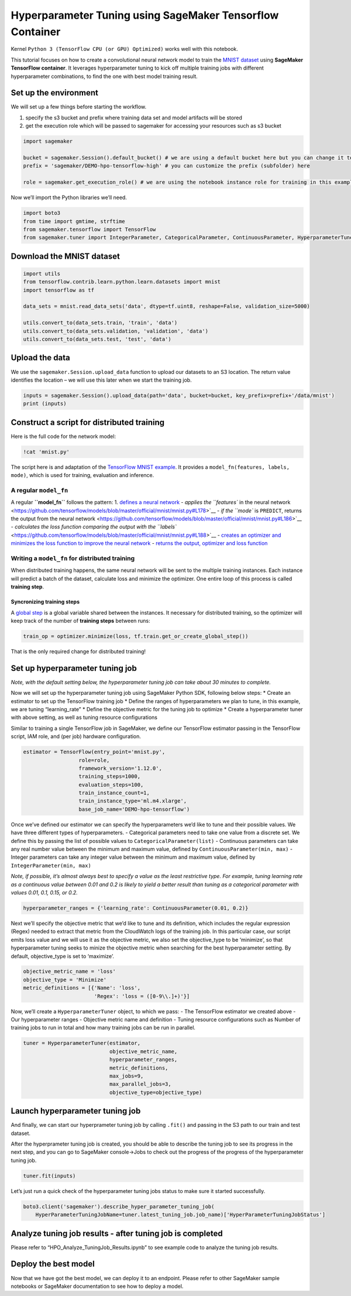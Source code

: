 Hyperparameter Tuning using SageMaker Tensorflow Container
==========================================================

Kernel ``Python 3 (TensorFlow CPU (or GPU) Optimized)`` works well with
this notebook.

This tutorial focuses on how to create a convolutional neural network
model to train the `MNIST dataset <http://yann.lecun.com/exdb/mnist/>`__
using **SageMaker TensorFlow container**. It leverages hyperparameter
tuning to kick off multiple training jobs with different hyperparameter
combinations, to find the one with best model training result.

Set up the environment
----------------------

We will set up a few things before starting the workflow.

1. specify the s3 bucket and prefix where training data set and model
   artifacts will be stored
2. get the execution role which will be passed to sagemaker for
   accessing your resources such as s3 bucket

.. code:: ipython3

    import sagemaker
    
    bucket = sagemaker.Session().default_bucket() # we are using a default bucket here but you can change it to any bucket in your account
    prefix = 'sagemaker/DEMO-hpo-tensorflow-high' # you can customize the prefix (subfolder) here
    
    role = sagemaker.get_execution_role() # we are using the notebook instance role for training in this example

Now we’ll import the Python libraries we’ll need.

.. code:: ipython3

    import boto3
    from time import gmtime, strftime
    from sagemaker.tensorflow import TensorFlow
    from sagemaker.tuner import IntegerParameter, CategoricalParameter, ContinuousParameter, HyperparameterTuner

Download the MNIST dataset
--------------------------

.. code:: ipython3

    import utils
    from tensorflow.contrib.learn.python.learn.datasets import mnist
    import tensorflow as tf
    
    data_sets = mnist.read_data_sets('data', dtype=tf.uint8, reshape=False, validation_size=5000)
    
    utils.convert_to(data_sets.train, 'train', 'data')
    utils.convert_to(data_sets.validation, 'validation', 'data')
    utils.convert_to(data_sets.test, 'test', 'data')

Upload the data
---------------

We use the ``sagemaker.Session.upload_data`` function to upload our
datasets to an S3 location. The return value identifies the location –
we will use this later when we start the training job.

.. code:: ipython3

    inputs = sagemaker.Session().upload_data(path='data', bucket=bucket, key_prefix=prefix+'/data/mnist')
    print (inputs)

Construct a script for distributed training
-------------------------------------------

Here is the full code for the network model:

.. code:: ipython3

    !cat 'mnist.py'

The script here is and adaptation of the `TensorFlow MNIST
example <https://github.com/tensorflow/models/tree/master/official/mnist>`__.
It provides a ``model_fn(features, labels, mode)``, which is used for
training, evaluation and inference.

A regular ``model_fn``
~~~~~~~~~~~~~~~~~~~~~~

A regular **``model_fn``** follows the pattern: 1. `defines a neural
network <https://github.com/tensorflow/models/blob/master/official/mnist/mnist.py#L96>`__
- `applies the ``features`` in the neural
network <https://github.com/tensorflow/models/blob/master/official/mnist/mnist.py#L178>`__
- `if the ``mode`` is ``PREDICT``, returns the output from the neural
network <https://github.com/tensorflow/models/blob/master/official/mnist/mnist.py#L186>`__
- `calculates the loss function comparing the output with the
``labels`` <https://github.com/tensorflow/models/blob/master/official/mnist/mnist.py#L188>`__
- `creates an optimizer and minimizes the loss function to improve the
neural
network <https://github.com/tensorflow/models/blob/master/official/mnist/mnist.py#L193>`__
- `returns the output, optimizer and loss
function <https://github.com/tensorflow/models/blob/master/official/mnist/mnist.py#L205>`__

Writing a ``model_fn`` for distributed training
~~~~~~~~~~~~~~~~~~~~~~~~~~~~~~~~~~~~~~~~~~~~~~~

When distributed training happens, the same neural network will be sent
to the multiple training instances. Each instance will predict a batch
of the dataset, calculate loss and minimize the optimizer. One entire
loop of this process is called **training step**.

Syncronizing training steps
^^^^^^^^^^^^^^^^^^^^^^^^^^^

A `global
step <https://www.tensorflow.org/api_docs/python/tf/train/global_step>`__
is a global variable shared between the instances. It necessary for
distributed training, so the optimizer will keep track of the number of
**training steps** between runs:

.. code:: python

   train_op = optimizer.minimize(loss, tf.train.get_or_create_global_step())

That is the only required change for distributed training!

Set up hyperparameter tuning job
--------------------------------

*Note, with the default setting below, the hyperparameter tuning job can
take about 30 minutes to complete.*

Now we will set up the hyperparameter tuning job using SageMaker Python
SDK, following below steps: \* Create an estimator to set up the
TensorFlow training job \* Define the ranges of hyperparameters we plan
to tune, in this example, we are tuning “learning_rate” \* Define the
objective metric for the tuning job to optimize \* Create a
hyperparameter tuner with above setting, as well as tuning resource
configurations

Similar to training a single TensorFlow job in SageMaker, we define our
TensorFlow estimator passing in the TensorFlow script, IAM role, and
(per job) hardware configuration.

.. code:: ipython3

    estimator = TensorFlow(entry_point='mnist.py',
                      role=role,
                      framework_version='1.12.0',
                      training_steps=1000, 
                      evaluation_steps=100,
                      train_instance_count=1,
                      train_instance_type='ml.m4.xlarge',
                      base_job_name='DEMO-hpo-tensorflow')

Once we’ve defined our estimator we can specify the hyperparameters we’d
like to tune and their possible values. We have three different types of
hyperparameters. - Categorical parameters need to take one value from a
discrete set. We define this by passing the list of possible values to
``CategoricalParameter(list)`` - Continuous parameters can take any real
number value between the minimum and maximum value, defined by
``ContinuousParameter(min, max)`` - Integer parameters can take any
integer value between the minimum and maximum value, defined by
``IntegerParameter(min, max)``

*Note, if possible, it’s almost always best to specify a value as the
least restrictive type. For example, tuning learning rate as a
continuous value between 0.01 and 0.2 is likely to yield a better result
than tuning as a categorical parameter with values 0.01, 0.1, 0.15, or
0.2.*

.. code:: ipython3

    hyperparameter_ranges = {'learning_rate': ContinuousParameter(0.01, 0.2)}

Next we’ll specify the objective metric that we’d like to tune and its
definition, which includes the regular expression (Regex) needed to
extract that metric from the CloudWatch logs of the training job. In
this particular case, our script emits loss value and we will use it as
the objective metric, we also set the objective_type to be ‘minimize’,
so that hyperparameter tuning seeks to minize the objective metric when
searching for the best hyperparameter setting. By default,
objective_type is set to ‘maximize’.

.. code:: ipython3

    objective_metric_name = 'loss'
    objective_type = 'Minimize'
    metric_definitions = [{'Name': 'loss',
                           'Regex': 'loss = ([0-9\\.]+)'}]

Now, we’ll create a ``HyperparameterTuner`` object, to which we pass: -
The TensorFlow estimator we created above - Our hyperparameter ranges -
Objective metric name and definition - Tuning resource configurations
such as Number of training jobs to run in total and how many training
jobs can be run in parallel.

.. code:: ipython3

    tuner = HyperparameterTuner(estimator,
                                objective_metric_name,
                                hyperparameter_ranges,
                                metric_definitions,
                                max_jobs=9,
                                max_parallel_jobs=3,
                                objective_type=objective_type)

Launch hyperparameter tuning job
--------------------------------

And finally, we can start our hyperprameter tuning job by calling
``.fit()`` and passing in the S3 path to our train and test dataset.

After the hyperprameter tuning job is created, you should be able to
describe the tuning job to see its progress in the next step, and you
can go to SageMaker console->Jobs to check out the progress of the
progress of the hyperparameter tuning job.

.. code:: ipython3

    tuner.fit(inputs)

Let’s just run a quick check of the hyperparameter tuning jobs status to
make sure it started successfully.

.. code:: ipython3

    boto3.client('sagemaker').describe_hyper_parameter_tuning_job(
        HyperParameterTuningJobName=tuner.latest_tuning_job.job_name)['HyperParameterTuningJobStatus']

Analyze tuning job results - after tuning job is completed
----------------------------------------------------------

Please refer to “HPO_Analyze_TuningJob_Results.ipynb” to see example
code to analyze the tuning job results.

Deploy the best model
---------------------

Now that we have got the best model, we can deploy it to an endpoint.
Please refer to other SageMaker sample notebooks or SageMaker
documentation to see how to deploy a model.
